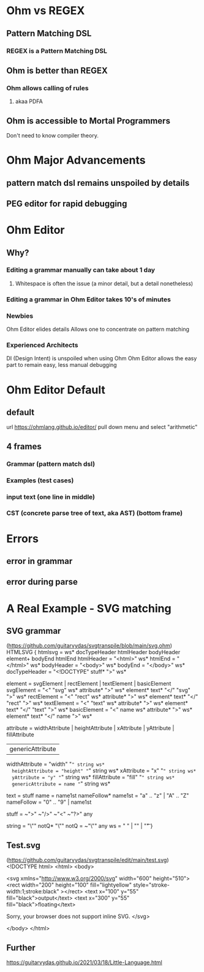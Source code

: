 * Ohm vs REGEX
** Pattern Matching DSL
*** REGEX is a Pattern Matching DSL
** Ohm is better than REGEX
*** Ohm allows calling of rules
**** akaa PDFA
** Ohm is accessible to Mortal Programmers
   Don't need to know compiler theory.   
* Ohm Major Advancements
** pattern match dsl remains unspoiled by details
** PEG editor for rapid debugging
* Ohm Editor
** Why?
*** Editing a grammar manually can take about 1 day
**** Whitespace is often the issue (a minor detail, but a detail nonetheless)
*** Editing a grammar in Ohm Editor takes 10's of minutes
*** Newbies
    Ohm Editor elides details
    Allows one to concentrate on pattern matching
*** Experienced Architects
    DI (Design Intent) is unspoiled when using Ohm
    Ohm Editor allows the easy part to remain easy, less manual debugging
     

* Ohm Editor Default
** default
  url https://ohmlang.github.io/editor/
  pull down menu and select "arithmetic"
** 4 frames
*** Grammar (pattern match dsl)
*** Examples (test cases)
*** input text (one line in middle)
*** CST (concrete parse tree of text, aka AST) (bottom frame)
* Errors
** error in grammar
** error during parse
* A Real Example - SVG matching
** SVG grammar
   (https://github.com/guitarvydas/svgtranspile/blob/main/svg.ohm)
HTMLSVG {
  htmlsvg = ws* docTypeHeader htmlHeader bodyHeader element+ bodyEnd htmlEnd
  htmlHeader = "<html>" ws*
  htmlEnd = "</html>" ws*
  bodyHeader = "<body>" ws*
  bodyEnd = "</body>" ws*
  docTypeHeader = "<!DOCTYPE" stuff* ">" ws* 

  element = svgElement | rectElement | textElement | basicElement
  svgElement = "<" "svg" ws* attribute* ">" ws* element* text* "</" "svg" ">" ws*
  rectElement = "<" "rect" ws* attribute* ">" ws* element* text* "</" "rect" ">" ws*
  textElement = "<" "text" ws* attribute* ">" ws* element* text* "</" "text" ">" ws*
  basicElement = "<" name ws* attribute* ">" ws* element* text* "</" name ">" ws*

  attribute =  widthAttribute | heightAttribute | xAttribute | yAttribute | fillAttribute
             | genericAttribute
  widthAttribute = "width" "=" string ws*
  heightAttribute = "height" "=" string ws*
  xAttribute = "x" "=" string ws*
  yAttribute = "y" "=" string ws*
  fillAttribute = "fill" "=" string ws*
  genericAttribute = name "=" string ws*

  text = stuff
  name = name1st nameFollow*
  name1st = "a" .. "z" | "A" .. "Z"
  nameFollow = "0" .. "9" | name1st

  stuff = ~">" ~"/>" ~"<" ~"?>" any

  string = "\"" notQ* "\""
  notQ = ~"\"" any
  ws = " " | "\n" | "\t"
}

** Test.svg
   (https://github.com/guitarvydas/svgtranspile/edit/main/test.svg)
<!DOCTYPE html>
<html>
<body>

<svg xmlns="http://www.w3.org/2000/svg" width="600" height="510">
  <rect width="200" height="100" fill="lightyellow" style="stroke-width:1;stroke:black" ></rect>
    <text x="100" y="55" fill="black">output</text>
    <text x="300" y="55" fill="black">floating</text>

  Sorry, your browser does not support inline SVG.  
</svg>
 
</body>
</html>

** Further
   https://guitarvydas.github.io/2021/03/18/Little-Language.html
